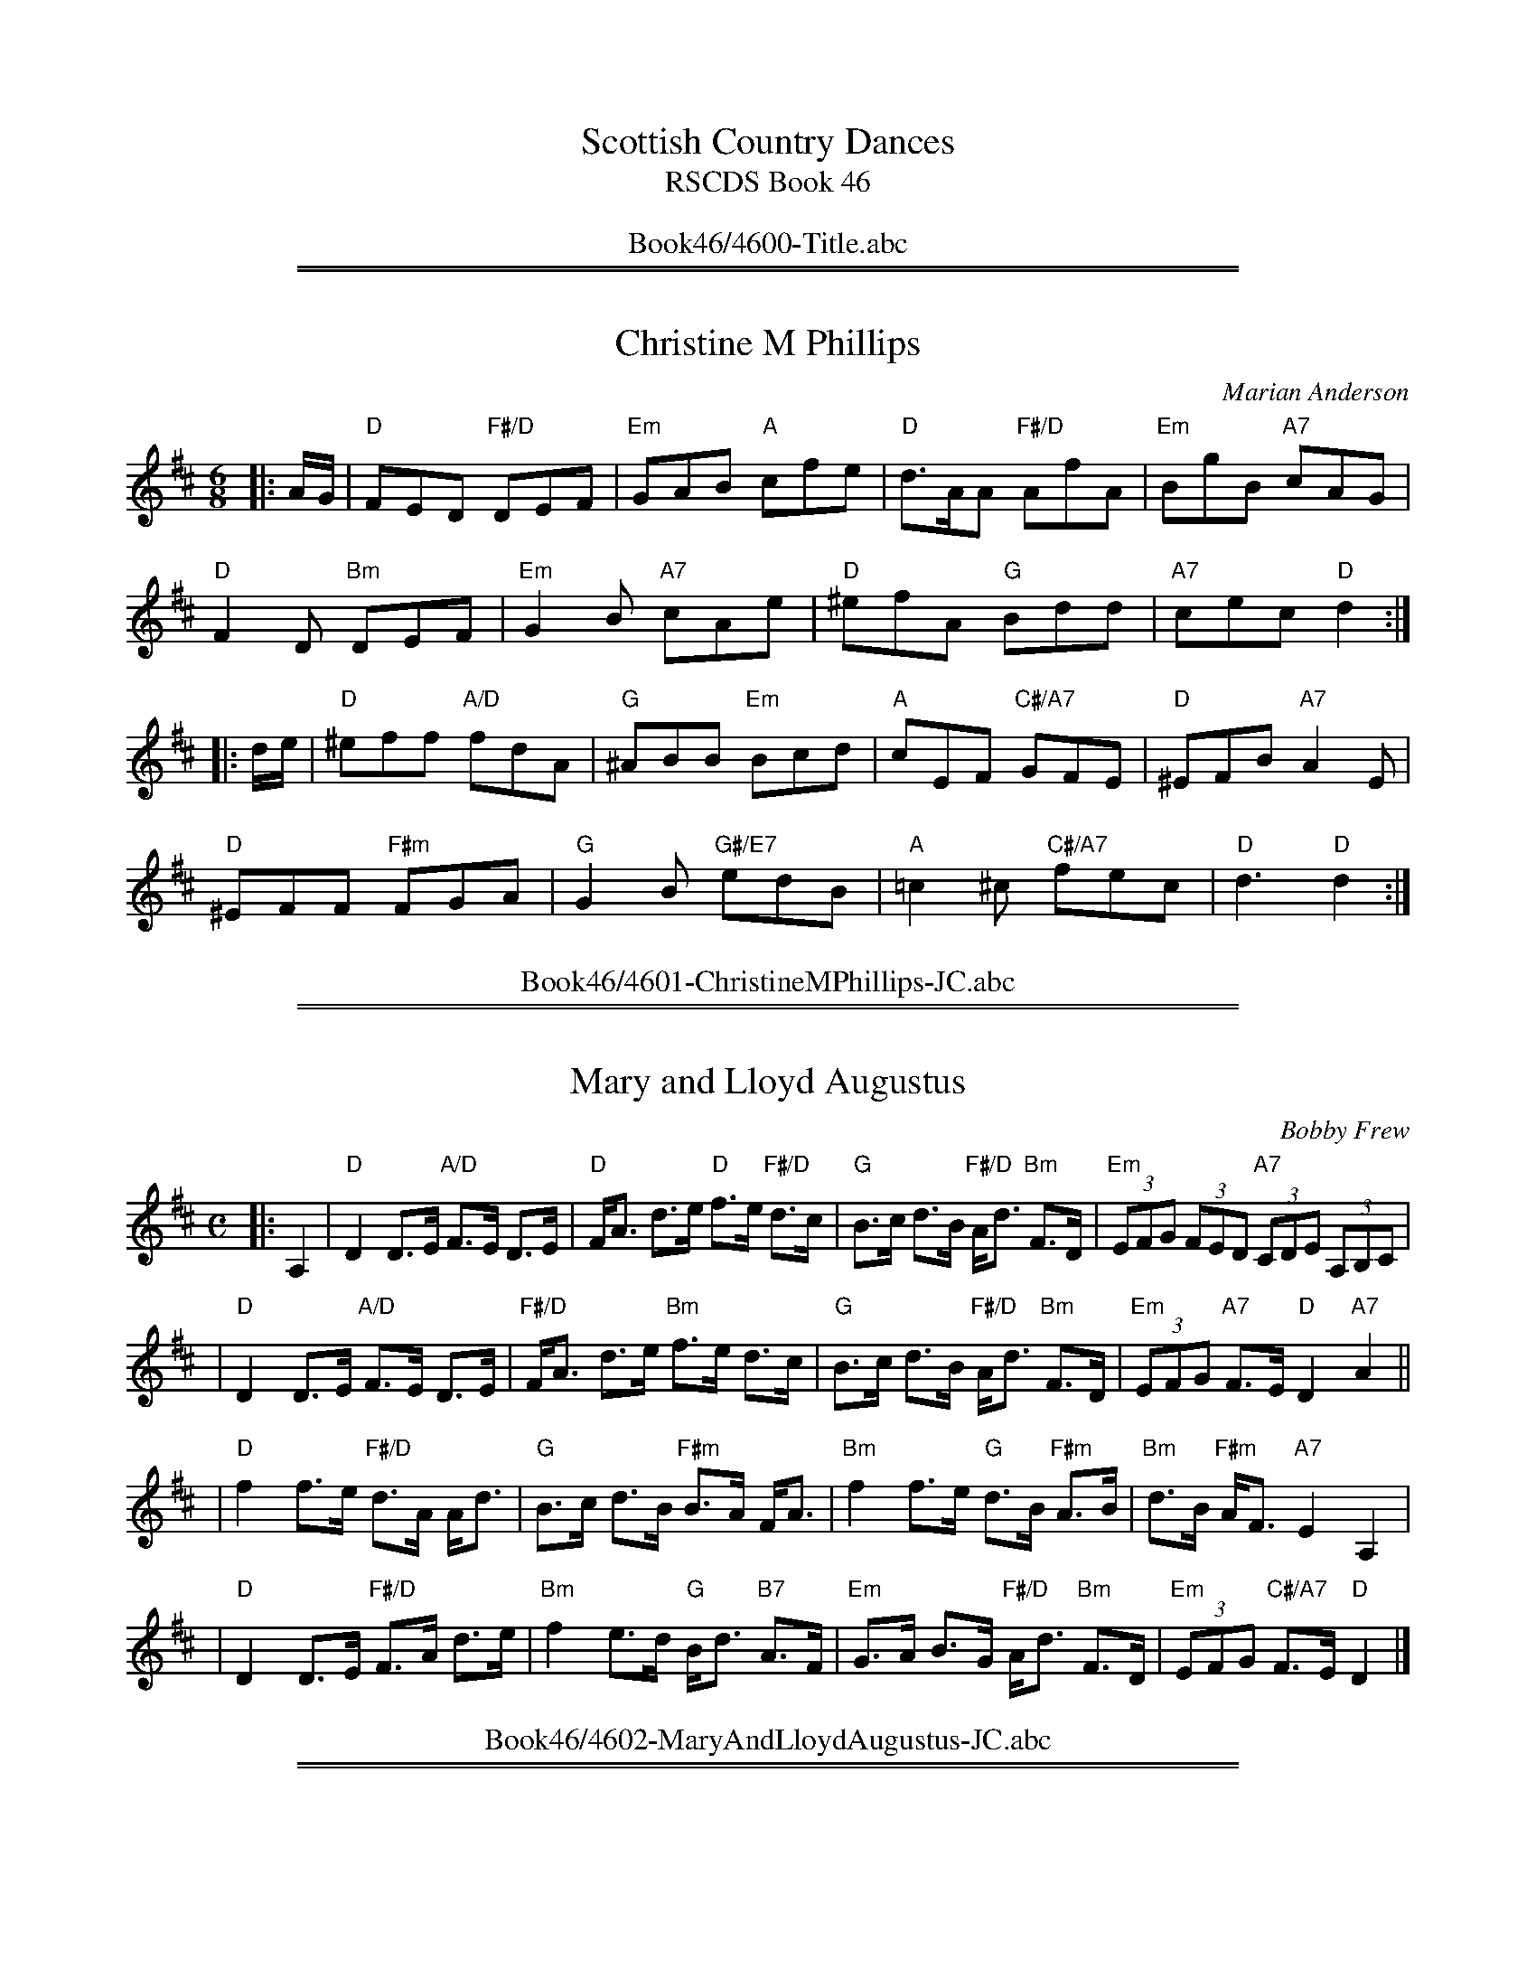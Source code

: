 
X: 4600
T: Scottish Country Dances
T: RSCDS Book 46
B: RSCDS Book 46
K:
%%center Book46/4600-Title.abc

%%sep 1 1 500
%%sep 1 1 500

X: 4601
T: Christine M Phillips
C: Marian Anderson
R: jig
Z: 2010 John Chambers <jc:trillian.mit.edu>
B: RSCDS 46-1
M: 6/8
L: 1/8
K: D
|: A/G/ |\
"D"FED "F#/D"DEF | "Em"GAB "A"cfe | "D"d>AA "F#/D"AfA | "Em"BgB "A7"cAG |
"D"F2D "Bm"DEF | "Em"G2B "A7"cAe | "D"^efA "G"Bdd | "A7"cec "D"d2 :|
|: d/e/ |\
"D"^eff "A/D"fdA | "G"^ABB "Em"Bcd | "A"cEF "C#/A7"GFE | "D"^EFB "A7"A2E |
"D"^EFF "F#m"FGA | "G"G2B "G#/E7"edB | "A"=c2^c "C#/A7"fec | "D"d3 "D"d2 :|
%%center Book46/4601-ChristineMPhillips-JC.abc

%%sep 1 1 500
%%sep 1 1 500

X: 4602
T: Mary and Lloyd Augustus
C: Bobby Frew
R: strathspey
B: RSCDS 46-2 p.5
N: Recommended tune for The Gardeners' Fantasia
Z: 2010 John Chambers <jc:trillian.mit.edu>
M: C
L: 1/8
K: D
|: A,2 \
| "D"D2 D>E "A/D"F>E D>E | "D"F<A d>e "D"f>e "F#/D"d>c \
| "G"B>c d>B "F#/D"A<d "Bm"F>D | "Em"(3EFG (3FED "A7"(3CDE (3A,B,C |
| "D"D2 D>E "A/D"F>E D>E | "F#/D"F<A d>e "Bm"f>e d>c \
| "G"B>c d>B "F#/D"A<d "Bm"F>D | "Em"(3EFG "A7"F>E "D"D2"A7"A2 ||
| "D"f2 f>e "F#/D"d>A A<d | "G"B>c d>B "F#m"B>A F<A \
| "Bm"f2 f>e "G"d>B "F#m"A>B | "Bm"d>B "F#m"A<F "A7"E2A,2 |
| "D"D2 D>E "F#/D"F>A d>e | "Bm"f2 e>d "G"B<d "B7"A>F \
| "Em"G>A B>G "F#/D"A<d "Bm"F>D | "Em"(3EFG "C#/A7"F>E "D"D2 |]
%%center Book46/4602-MaryAndLloydAugustus-JC.abc

%%sep 1 1 500
%%sep 1 1 500

X: 03
T: Scott Meikle
C: George Meikle
R: reel
B: RSCDS 46-3 p.7
N: George has published a slightly different version in his book "Originally Mine".
Z: 2005 John Chambers <jc:trillian.mit.edu>
M: C|
L: 1/8
K: F
AG \
|:"F"FAcd "C7"cAGA | "F"FAcd "C7"cAGA | "F"FAcd "F"cB"F#dim"Ac | "Gm"B2G2 "D/Gm"G3c |
| "C"ecfc "E/C"gcfc | "C"ecgc "G/C"fcec | "C"ecdc "G/C7"dcde |1 "A/F"f2e2 "Gm"d2"C"c2 :|2 "F"f4 f2c2 |
|:"F"fcgc "C7"acgc | "F"fcac "A/F"gcfc | "A/F"fcgc "F"acgc | "C7"e2c2 "E/C7"c3c |
| "C"ecfc "E/C"gcfc | "C7"ecfc "Gm"gc"C"fc | "C"ecdc "G/C7"dcde |1 "A/F"f2e2 "Gm"d2"C"c2 :|2 "F"f4 f2 |]
%%center Book46/4603-ScottMeikle-JC.abc

%%sep 1 1 500
%%sep 1 1 500

X: 1
T: Barbara's Strathspey
C: Mady Newfield
R: strathspey
Z: 2010 John Chambers <jc:trillian.mit.edu>
B: RSCDS 46-4 p.9
M: C
L: 1/16
K: F
D3E \
|:"Dm"F3E F3d "F"c3A F3A | "C"G3E C3E "E/C"G4 A3G \
| "D/Bb"F3G F3D "Gm"GF3 ED3 | "A"A4 A,4 "C#/A"[A4E4] "Dm"[F3D4]G |
| "F"A3F A,3A "C"G4 "Am"A3E | "Dm"F3G A3F "Gm"B4 A3G \
| "A/F"A3F c3A "C"G4 E3C | "Bb"DF3 "C7"F3G "F"F4 F3G |
| "F"A3F C3A "C"[G4E4] "C#/A"A3E | "Dm"F3D A,3F "C#/A"[E4A,4] "Dm"[F3A,4]E \
| "Bb"DF3 F3D "A/F"C3F Ac3 | "Gm"c3B A3B "C7"G4 F3G |
| "F"A3F c3A "E/C"G4 F3E | "Dm"F3E D3G "Bb"F4 E3D \
| "A/F"C3A c3A "C"G4 "Am"E3C |1 "Gm"[DB,4]F3 "C7"[F3B,4]G "F"[F4A,4] "A7"DE :|2 "Gm"[DB,4]F3 "C7"[FB,4]3G "F"[F4A,4] |]
%%center Book46/4604-BarbarasStrathspey-JC.abc

%%sep 1 1 500
%%sep 1 1 500

X: 05
T: Catherine Margaret Hall
C: Jimmy Ritchie
R: reel
B: RSCDS 46-5 p.11
N: Recommended tune for The Missing Turn
Z: 2010 John Chambers <jc:trillian.mit.edu>
M: C|
L: 1/16
K: A
e2 |\
"A"c4 "E7"cdcB | "C#/A"A2c2 "A"E2cd | "A"e3e "E7"fec2 | "A"e4 "C#m"e2fg |\
"F#m"a3f "E"g3e | "D/Bm"f2e2 "C#/A"c2A2 | "B/E"B2e2 "F#/B7"^d2f2 | "G#/E"e2d2 "E7"c2B2 |
"A"c4 "E7"cdcB | "C#/A"A2c2 "A"E2cd | "A"e3e "E7"fec2 | "A"e4 "C#m"e2fg |\
"F#m"a3f "C#m"g3e | "D"fgfe "A"c2A2 | "Bm"B3A "E7"F2E2 | "A"A4- "A"A2"C#7"c2 ||
"F#m"f3f "C#/F#m"f2c2 | "F#m"a2g2 "C#/F#m"f2c2 | "F#m"f3g "C#m"a2g2 | "A/F#m"f4- "B7"f2gf |\
"E"e3e "G#/E"e2Be | "B7"g2f2 "E"efga | "F#m"b2a2 "B7"g2f2 | "E"e2d2 "G#/E7"c2B2 |
"A"c4 "E7"cdcB | "A"A2c2 "C#/A"E2cd | "A"e3e "E7"fec2 | "A"e4 "C#m"e2fg |\
"F#m"a3f "C#m"g3e | "D"fgfe "F#m"c2A2 | "Bm"B3A "E7"F2E2 | "A"A4- "A"A2 |]
%%center Book46/4605-CatherineMargaretHall-JC.abc

%%sep 1 1 500
%%sep 1 1 500

X: 1
T: Bonnie Glenfarclas
C: Frank Thomson
R: strathspey
B: RSCDS 46-6 p.13
N: Recommended tune for The Bonnie Tree
Z: 2011 John Chambers <jc:trillian.mit.edu>
M: C
L: 1/8
K: F
|: c2 \
| "F"f2 c>A "A/F"F2 G>A | "Gm"B>A B>G "C7"E<C E<G \
| "F"F2 A>c "Dm"f>g a>f | "B/G"d<g g>f "C7"ec de |
| "F"f2 "Am"c>A "Dm"F2 G>A | "Gm"B>A B>G "C7"E<C D>E \
| "A/F"F2 A>c "Dm"f>g a>f | "Bb/Gm"d>g "C7"e<c "F"f2 f>g |
| "Dm"a>g a<f "C/Am"e2 a>e | "Bb"d2 f>d "A/F7"c>A F<A \
| "Gm"B>c d>B "Am"A<c "Dm"e>f | "G7"d<g g>f "C"e<c f>g |
| "Dm"a>g a<f "A7"e2 a>e | "Bb"d2 "Bdim"f>d "C/F"c>A "Dm"F<A \
| "Gm"B>c d>B "Am"A<c "Dm"f<a | "Gm"d>g "C7"e<c "F"f2 :|
%%center Book46/4606-BonnieGlenfarclas2-JC.abc

%%sep 1 1 500
%%sep 1 1 500

X: 07
T: Miss Barbara Hay's Favourite
C: Robert Mackintosh
N: Robert Mackintosh's birthday seems to be unknown; he died in London in 1807.
R: jig
B: RSCDS 46-7 p.15
N: Recommended tune for Best Set in the Hall
Z: 2010 John Chambers <jc:trillian.mit.edu>
M: 6/8
L: 1/8
K: G
D |\
"G"G3 "D/G"gfg | "B/G"d3 "G"GAB | "Am"c2B "C#/A7"A2G | "D"FEF "F#/D"D3 |\
"G"G3 "D/G"gfg | "G"d3 "E/A7"gab | "F#/D"agf "C#/A"ed^c | "D"d3 "F#/D"D3 ||
"G"B/c/dB "B/G"gdB | "Am"c2a- "F#/D"acA | "G"B/c/dB "Em"G/A/BG | "C#/A"EFG "D"AFD |\
"G"B/c/dB "B/G"gdB | "C/Am"c2a- "Am"acA | "D/G"Bcd "F#/D7"cBA | "G"G3 "G"G2"D7"d/c/ ||
"G"Bcd "C/Am"ecB | "D"ABc "Bm"dBA | "Em"GAB "C"EFG | "C#/A"ABG "D"FED |\
"G"Bgd "C/Am"ecB | "D"ABc "B/G"dBG | "C/Am"EcB "D7"AGF | "G"G3 "G"G2"D7"c ||
"G"Bcd "C/Am"ecB | "D"ABc "Bm"dBA | "Em"GAB "C"EFG | "C#/A"AGF "D7"EFD |\
"B/G"GFG "A/D"AGA | "G"BAB "C/Am"cde | "D/G"dBG "D7"AFD | "G"G3 G,2 |]
%%center Book46/4607-MissBarbaraHaysFavourite-JC.abc

%%sep 1 1 500
%%sep 1 1 500

X: 08
T: MacPhail's Magic
C: Colin Dewar
B: RSCDS 46-8 p.17
R: reel
N: Recommended tune for High Society
Z: 2011 John Chambers <jc:trillian.mit.edu>
M: C|
L: 1/8
P: Play AABBA
K: F
C/D/E |\
"F"F2F2 "C/F"^GAFD | "F"CDFG "Dm"A2GF | "Gm"G2GA "D/Gm"BABc | "Bb/Gm"dcBA "C7"GFEC |
"F"F2FG "C7"^GAFD | "A/F"CDFG "F#dim"AcBA | "Gm"d/c/B AF "C7"GFED | "F"C2F2 F2 :|
|: "A/F7"F_E |\
"Bb"D2F2 "Gm"defd | "Am"e2c2 "F#dim"_e2dc | "Gm"d2B2 "E/C7"d2cB |
[1 "F"AB=Bc "A/F7"dcAF | "Bb"D2F2 "Gm"defd | "Am"e2c2 "F#dim"_e2dc | "Gm"d/c/B AF "C7"GFED | "F"C2F2 F2 :|
[2 "F"AfcA "C7"dBGE | "F"F2FG "C/F"^GAFD | "F"CDFG "D7"AcBA | "Gm"d/c/B AF "C7"GFED | "F"C2F2 F2 !d.C.!|]
%%center Book46/4608-MacPhailsMagic-JC.abc

%%sep 1 1 500
%%sep 1 1 500

X: 09
T: The Minister of Birse
R: strathspey
B: RSCDS 46-9 p.19
N: Recommended tune for The Flower of Glasgow
Z: 2010 John Chambers <jc:trillian.mit.edu>
M: C
L: 1/8
K: D
A, |\
"D"D2 F<A "G"B,2 "A7"C>A, | "D"D2 F>A "F#/D"d>A F>D |\
"Em"G<B "F#/D"F<A "G/Em"E>F G<E | "Bm"D<d "F#m"A>F "A7"A2 AA, |
"D"D2 F<A "G"B,2 "A7"C>A, | "D"D2 F>A "F#/D"d>A F>D |\
"G"G<B "B7"F<A "Em"E>F G<E | "F#/D"D<d A>F "A7"A2 (3ABc |]
"D"d>e f>d "F#/D"A<F D>F | "Em"E<e e>d "A7"cA Bc |\
"D"d>e f>d "F#/D"A<F D>F | "E/A"E<A "E7"A>^G "A"A2 (3ABc |
"Bm"d>e f>d "F#/D"A<F D>F | "G"G<g "Em"g>f "A"e>A B>c |\
"Bm"d<f "G"B<d "D"A>B A<F | "Em"E>D "A7"E<F "D"D2 D |]
%%center Book46/4609-MinisterOfBirse-JC.abc

%%sep 1 1 500
%%sep 1 1 500

X: 10
T: The Craigellachie Lasses
C: William Marshall
R: jig
B: RSCDS 46-10 p.21
N: Recommended tune for Links with St Petersburg
Z: 2011 John Chambers <jc:trillian.mit.edu>
M: 6/8
L: 1/8
K: D
A |\
"D"d2d "G"dcB | "A7"ABG "D"FED | "Bm"d2d "A/Bm"dcd | "G#/E"efd "A7"cBA |\
"D"d2d "G"dcB | "A"ABG "Bm"FED | "C#/A"ECA, "A"A,B,C | "D"D3 D2 :|
"A7"f/g/ |\
"D"afd "Bm"def | "E/A"gec "C#A"Ace | "D"fdA "Em"GBe | "C#/A"ecA "D"FGA |\
"Em"BGE "C#/A"EFG | "D"AFD "F#/D"DFA | "C#/A"ECA, "A"A,B,C | "D"D3 D2 ||
"A7"f/g/ |\
"D"afd "F#/D"afd | "C#/A"gec "A"gec | "D"fdA "A/D"fdA | "C#/A"ecA "A"ecA |\
"G"BGB "G#dim"dcB | "A/D"AFA "Bm"Bcd | "Em"Bgf "A7"edc | "D"d3 D2 |]
%%center Book46/4610-CraigellachieLasses-JC.abc

%%sep 1 1 500
%%sep 1 1 500

X: 11
T: Peggy Spouse MBE
C: Marian Anderson
R: strathspey
B: RSCDS 46-11 p.23
Z: 2011 John Chambers <jc:trillian.mit.edu>
M: 4/4
L: 1/8
K: D
A,2 |\
"D"D2 "A7"(3EDC "F#/D"D>F d>c | "G"B>A G>B, "A"C<E E2 |\
"F#m"F<A A>B "Bm"FE "D"D>A, | "Em"B,<G G>A "A7"E2 F>E |
"D"D2 "C#/A"(3EFG "D"A>B "F#/D"d>c | "G"B>A G>B, "A7"C<E E2 |\
"F#m"F<A (3ABc "A#/F#7"f>e "Bm"d>D | "Em"E>D "A7"E<F "D"D2 dc ||
"Bm"B2 B>d "A"c>E "F#/D"d>c | "G"B>c B>D "A7"C<E E2 |\
"F#/D"A<d d<e "Bm"f<d d<f | "Em"g>f e<B "A"c2 "F#/D"d>c |
"G"B2 B>d "A"c<E "Bm"d>c | "G"B>c d>D "A"C<E E2 |\
"D"A,<D D>F "G/Em"G>F E>D | "Em"(3B,CD "A7"E>C "D"D2 :|
%%center Book46/4611-PeggySpouseMBE-JC.abc

%%sep 1 1 500
%%sep 1 1 500

X: 12
T: The Turn of the Tide
C: Ian Hardie
R: jig
B: RSCDS 46-12 p.25
N: Recommended tune for The Zoologist
Z: 2011 John Chambers <jc:trillian.mit.edu>
M: 6/8
L: 1/8
K: Gm
d |\
"Gm"dDG "Bb/Gm"dcB | "Dm"ADD "F"FDC | "Gm"DGG "Dm"DAA | "Bb"DBB "A/F"cAF |\
"Gm"dDG "C7"dcB | "Dm"ADD "A/F"FDC | "Gm"DGD "D/Gm"ADB | "F"cAF "Gm"G2 :|
d |\
"Gm"ggg "Bb/Gm"gdB | "A/F"fff "F"fcA | "Bb"ddd "A/F"ccc | "Gm"BBB "Dm"AFD |\
"Gm"ggg "Bb/Gm"gdB | "A/F"fff "F"fcA | "Bb"ddd "Cm"ccc | "Dm"BAF "Gm"G2 ||
"d7"d |\
"Gm"ggg "D/Gm"gdB | "F"fff "A/F"fcA | "Bb"d/d/dd "F#dim"c/c/cc | "Gm"B/B/BB "Dm"AFD |\
"Gm"dDG "Bb/Gm"dcB | "Dm"ADD "F"FDC | "Gm"DGD "D/Gm"ADB | "F"cAF "Gm"G2 |]

%%center Book46/4612-TurnOfTheTide-JC.abc
%%sep 1 1 500
%%sep 1 1 500

X: 13
T: Snouts and Ears
O: Trad.
R: reel
B: RSCDS 46-13 p.29
N: Recommended tune for The President's Quadrille
N: This is for parts 1 and 5 of the dance.  The instructions say to use any good 32-bar reels for parts 2-4.
Z: 2011 John Chambers <jc:trillian.mit.edu>
M: 4/4
L: 1/8
K: A
P: Introduction
B2 |\
"A"c2A2 "E7"A3B | "C#m"c2e2 "A#/F#7"e2fe | "Bm"d2B2 "F#m"B3c | "Bm"d2a2 "E7"afed |
"A"c2A2 "C#/A"A3B | "A"c2e2 "F#7"e2fe | "Bm"d2B2 "E7"afed | "A"c2"D"A2 "A"A2e2 ||
P: Figures 1 and 5
"A"a2A2 "E7"A3B | "A"c2e2 "C#/A"a2"Cdim"ba | "B/E"g2e2 "E7"efga | "G#/E"b2e2 "E"e2"C#7"fg |
"F#m"agfe "E/A"d2c2 | "Bm"B2e2 "E7"efed | "D#/B7"c2A2 "E7"B2AB | "A"c2A2 "A"A2-"E"AB ||
"A"c2A2 "E7"A3B | "A"c2e2 "F#7"e2fe | "Bm"d2B2 "F#m"B3c | "Bm"d2a2 "E7"afed |
"A"c2A2 "E7"A3B | "C#m"c2e2 "A#/F#7"e2fe | "Bm"d2B2 "E7"afed | "A"c2"D"A2 "A"A2 |]
%%center Book46/4613-SnoutsAndEars-JC.abc

%%newpage
%%center OTHER TRANSCRIPTIONS
%%sep 3 1 500
%%sep 1 1 500

%%sep 1 1 500
%%sep 1 1 500

X: 1
T: Barbara's Strathspey
C: Mady Newfield
R: strathspey
Z: 2010 John Chambers <jc:trillian.mit.edu>
B: RSCDS 46-4
M: C
L: 1/16
K: F
D3E \
| "Dm"F3E F3d "F"c3A F3A | "C"G3E C3E G4 "e/A7"A3G \
| "Dm(Bb)"F3G F3D "Gm"GF3 ED3 | "A"A4 A,4 "c#/A"[A4E4] "Dm"[F3D4]G |
| "F"A3F A,3A "C"G4 "A(m)"A3E | "Dm"F3G A3F "Gm"B4 A3G \
| "F"A3F c3A "C"G4 E3C | "Bb"DF3 "C7"F3G "F"F4 F3G |]
[| "F"A3F C3A "C"[G4E4] "c#/A"A3E | "Dm"F3D A,3F "A"[E4A,4] "Dm"[F3A,4]E \
| "Bb"DF3 F3D "F"C3F Ac3 | "Gm"c3B A3B "C7"G4 F3G |
| "F"A3F c3A "e/C"G4 F3E | "Dm"F3E D3G "Bb"F4 E3D \
| "F"C3A c3A "C"G4 "(Am)"E3C | "Bb"DF3 "C7"F3G "F"[F4A,4] |]
%%center Book46/BarbarasStrathspey_F-JC.abc

%%sep 1 1 500
%%sep 1 1 500

X: 1
T: Barbara's Strathspey
C: Mady Newfield
R: strathspey
Z: 2010 John Chambers <jc:trillian.mit.edu>
B: RSCDS 46-4
M: C
L: 1/16
K: G
E3F \
| "Em"G3F G3e "G"d3B G3B | "D"A3F D3F A4 B3A \
| "e/C"G3A G3E "Am"AG3 FE3 | "B7"B4 B,4 [B4F4] "(Em)"[G3E4]A |
| "G"B3G B,3B "D"A4 B3F | "Em"G3A B3G "Am"c4 B3A \
| "G"B3G d3B "D"A4 F3D | "C"EG3 "D7"G3A "G"G4 G3A |]
[| "G"B3G D3B "B7"[A4F4] B3F | "Em"G3E B,3G "B"[F4B,4] [G3B,4]F \
| "C"EG3 G3E "b/G"D3G Bd3 | "Am"d3c B3c "D7"A4 G3A |
| "G"B3G d3B "D"A4 G3F | "Em"G3F E3A "C"G4 F3E \
| "G"D3B d3B "D"A4 F3D | "C(Am)"EG3 "D7"G3A "G"[G4B,4] |]
%%center Book46/BarbarasStrathspey_G-JC.abc

%%sep 1 1 500
%%sep 1 1 500

X: 1
T: Bonnie Glenfarclas    [F]
C: Frank Thomson
R: strathspey
O: RSCDS 46-6
B: RSCDS 46-6
Z: 2011 John Chambers <jc:trillian.mit.edu>
M: C
L: 1/8
K: F
c2 \
| "F"f2 c>A F2 G>A | "Gm"B>A B>G "C7"E<C E<G \
| "F"F2 A>c "Dm"f>g a>f | "G7"d<g g>f "C7"ec de |
y3 \
| "F"f2 c>A "Dm"F2 G>A | "Gm"B>A B>G "C7"E<C D>E \
| "F"F2 A>c "Dm"f>g a>f | "Gm"d>g "C7"e<c "F"f2 |]
f>g \
| "Dm"a>g a<f "Am"e2 a>e | "Bb"d2 f>d "F7"c>A F<A \
| "Gm"B>c d>B "Am"A<c "Dm"e>f | "G"d<g g>f "C"e<c f>g |
y3 \
| "Dm"a>g a<f "A7"e2 a>e | "Bb"d2 "(Bdim)"f>d "F"c>A "(Dm)"F<A \
| "Gm"B>c d>B "Am"A<c "Dm"f<a | "Gm"d>g "C7"e<c "F"f2 |]
%%center Book46/BonnieGlenfarclas_F-JC.abc

%%sep 1 1 500
%%sep 1 1 500

X: 06
T: Bonnie Glenfarclas
C: Frank Thomson
R: strathspey
O: RSCDS 46-6
B: RSCDS 46-6
Z: 2011 John Chambers <jc:trillian.mit.edu>
M: C
L: 1/8
K: F
c2 \
| "F"f2 c>A "A/F"F2 G>A | "Gm"B>A B>G "C7"E<C E<G \
| "F"F2 A>c "Dm"f>g a>f | "B/G"d<g g>f "C7"ec de |
y3 \
| "F"f2 "A/F"c>A "Dm"F2 G>A | "Gm"B>A B>G "C7"E<C D>E \
| "A/F"F2 A>c "Dm"f>g a>f | "Bb/Gm"d>g "C7"e<c "F"f2 |]
f>g \
| "Dm"a>g a<f "C/Am"e2 a>e | "Bb"d2 f>d "A/F7"c>A F<A \
| "Bb"B>c d>B "Am"A<c "Dm"e>f | "G7"d<g g>f "C"e<c f>g |
y3 \
| "Dm"a>g a<f "A7"e2 a>e | "Bb"d2 "Bdim"f>d "C/F"c>A "Dm"F<A \
| "Gm"B>c d>B "Am"A<c "Dm"f<a | "Gm"d>g "C7"e<c "F"f2 |]
%%center Book46/Bonnie_Glenfarclas_JC-F-16-4.abc

%%sep 1 1 500
%%sep 1 1 500

X: 1
T: Catherine Margaret Hall
C: Jimmy Ritchie
R: reel
B: RSCDS Graded 2 #5
Z: 2010 John Chambers <jc:trillian.mit.edu>
M: C|
L: 1/16
K: A
e2 |\
"A"c4 "E7"cdcB | "A"A2c2 E2cd | "A"e3e "E7"fec2 | "A"e4 "C#m"e2fg |\
"F#m"a3f "E"g3e | "Bm"f2e2 "A"c2A2 | "E"B2e2 "B7"^d2f2 | "E7"e2d2 c2B2 |
y3 \
"A"c4 "E7"cdcB | "A"A2c2 E2cd | "A"e3e "E7"fec2 | "A"e4 "C#m"e2fg |\
"F#m"a3f "C#m"g3e | "D"fgfe "A"c2A2 | "Bm"B3A "E7"F2E2 | "A"A6 |]
c2 |\
"F#m"f3f f2c2 | "F#m"a2g2 f2c2 | "F#m"f3g "C#m"a2g2 | "F#m"f4- "B7"f2gf |\
"E"e3e e2Be | "B7"g2f2 "E"efga | "F#m"b2a2 "B7"g2f2 | "E7"e2d2 c2B2 |
y3 \
"A"c4 "E7"cdcB | "A"A2c2 "A"E2cd | "A"e3e "E7"fec2 | "A"e4 "C#m"e2fg |\
"F#m"a3f "C#m"g3e | "D"fgfe "A"c2A2 | "Bm"B3A "E7"F2E2 | "A"A6 |]
%%center Book46/CatherineMargaretHall_A-JC.abc

%%sep 1 1 500
%%sep 1 1 500

X: 1
T: Christine M Phillips
C: Marian Anderson
R: jig
Z: 2010 John Chambers <jc:trillian.mit.edu>
B: RSCDS 46-1
M: 6/8
L: 1/8
K: D
A/G/ |\
"D"FED DEF | "Em"GAB "A7"cfe | "D"d>AA AfA | "Em"BgB "A7"cAG | "D"F2D "Bm"DEF |
"Em"G2{A}B "A7"cAe | "D"^efA "G"Bdd | "A7"cec "D"d2 :: d/e/ | "D"^eff fdA | "G"^ABB "Em"Bcd |
"A"cEF GFE | "D"^EFB "A7"A2E | "D"^EFF "F#m"FGA | "G"G2B "E7"edB | "A"=c2^c fec | "D"d3 d2 :|
%%center Book46/ChristineMPhillips_D3-JC.abc

%%sep 1 1 500
%%sep 1 1 500

X: 1
T: Christine M Phillips
C: Marian Anderson
R: jig
Z: 2010 John Chambers <jc:trillian.mit.edu>
B: RSCDS 46-1
M: 6/8
L: 1/8
K: D
A/G/ |\
"D"FED DEF | "Em"GAB "A7"cfe | "D"d>AA AfA | "Em"BgB "A7"cAG |
"D"F2D "Bm"DEF | "Em"G2B "A7"cAe | "D"^efA "G"Bdd | "A7"cec "D"d2 :|
|: d/e/ |\
"D"^eff fdA | "G"^ABB "Em"Bcd | "A"cEF GFE | "D"^EFB "A7"A2E |
"D"^EFF "F#m"FGA | "G"G2B "E7"edB | "A"=c2^c fec | "D"d3 d2 :|
%%center Book46/ChristineMPhillips_D4-JC.abc

%%sep 1 1 500
%%sep 1 1 500

X: 4601
T: Christine M Phillips
C: Marian Anderson
R: jig
Z: 2010 John Chambers <jc:trillian.mit.edu>
N: Fixed the notes poorly written as flatted followed by the same note raised;
N: rewrote them as the next-lower note sharped.
B: RSCDS 46-1 p.3
M: 6/8
L: 1/8
K: D
|: A/G/ |\
"D"FED "F#/D"DEF | "Em"GAB "A"cfe | "D"d>AA "F#/D"AfA | "Em"BgB "A7"cAG \
"D"F2D "Bm"DEF | "Em"G2B "A7"cAe | "D"^efA "G"Bdd | "A7"cec "D"d2 :|
|: d/e/ |\
"D"^eff "A/D"fdA | "G"^ABB "Em"Bcd | "A"cEF "C#/A7"GFE | "D"^EFB "A7"A2E \
"D"^EFF "F#m"FGA | "G"G2B "G#/E7"edB | "A"=c2^c "C#/A7"fec | "D"d3 "D"d2 :|
%%center Book46/Christine_M_Phillips2_JC-D-32-2.abc

%%sep 1 1 500
%%sep 1 1 500

X: 1
T: Craigellachie Lasses
C: William Marshall
R: jig
Z: 1997 by John Chambers <jc:trillian.mit.edu>
M: 6/8
L: 1/8
K: D
A \
| "D"d2d "G"dcB | "A7"A>BG "D"F>ED | "D"d2d  "Bm"d>cd | "E7"e>fd "A7"c>BA \
| "D"d2d "G"dcB | "A7"A>BG "D"F>ED | "A7"E>CA, A,>B,C | "D"D3- D2 :|
f/g/ \
| "D"afd def | "A7"gec Ace | "D"fdA "G"GBd | "A7"ecA "(D)"FGA \
| "Em"BGE EFG | "D"AFD DFA | "A7" E>CA, A,>B,C | "D"D3- D2 |]
f/g/ \
| "D"afd afd | "A7"gec gec | "D"fdA fdA | "A7"ecA ecA \
| "G"BGB dcB | "D"AFA "G"Bcd | "Em"Bgf "A7"edc | "D"d3- d2 |]
%%center Book46/CraigellachieLasses-JC.abc

%%sep 1 1 500
%%sep 1 1 500

X: 1
T: General Garibaldi's Reel
C: Trad
O: RSCDS 46-8
R: reel
Z: 2010 John Chambers <jc:trillian.mit.edu>
M: C|
L: 1/8
K: D
A |\
"D"d2FA dcBA | "G"BcdB "D"AFDF | "G"G2BG "D"F2AF | "Em"GFED "A7"CECA, |
"D"d2FA dcBA | "G"BcdB "D"AFDF | "G"GABG "D"FA"G"dg | "A7"fdec "D"d2d |]
[| A |\
"D"d2fd adfa | "G"gfed "A7"cecA | "Bm"d2fd "D"adfa | "Em"gf"A7"ec "D"(3ddd dA |
"Bm"d2fd ad"B7/d#"fa | "Em"gfed "A"cecA | "G"BGGB "D"AF"G"Gg | "A7"fdec "D"d2d |]
%%center Book46/GeneralGaribaldisR_D4-JC.abc

%%sep 1 1 500
%%sep 1 1 500

X: 1
T: MacPhail's Magic
C: Colin Dewar
B: RSCDS 46-8
R: reel
Z: 2011 John Chambers <jc:trillian.mit.edu>
M: C|
L: 1/8
K: F
C/D/E |\
"F"F2F2 ^GAFD | "F"CDFG "Dm"A2GF | "Gm"G2GA BABc | "Gm"dcBA "C7"GFEC |
"F"F2FG "C7"^GAFD | "F"CDFG "F#dim"AcBA | "Gm"d/c/B AF "C7"GFED | "F"C2F2 F2 :|
|: "F7"F_E |\
"Bb"D2F2 "Gm"defd | "Am"e2c2 "F#dim"_e2dc | "Gm"d2B2 "C7"d2cB |
[1 "F"AB=Bc "F7"dcAF | "Bb"D2F2 "Gm"defd | "Am"e2c2 "F#dim"_e2dc | "Gm"d/c/B AF "C7"GFED | "F"C2F2 F2 :|
[2 "F"AfcA "C7"dBGE | "F"F2FG ^GAFD | "F"CDFG "D7"AcBA | "Gm"d/c/B AF "C7"GFED | "F"C2F2 F2 |]
%%center Book46/MacPhailsMagic_F-JC.abc

%%sep 1 1 500
%%sep 1 1 500

X: 1
T: Mary and Lloyd Augustus
C: Bobby Frew
R: strathspey
Z: 2010 John Chambers <jc:trillian.mit.edu>
B: RSCDS Graded 2 #2
M: C
L: 1/8
K: D
A,2 \
| "D"D2 D>E F>E D>E | "D"F<A d>e f>e d>c \
| "G"B>c d>B "D"A<d F>D | "Em"(3EFG (3FED "A7"(3CDE (3A,B,C ||
y3 \
| "D"D2 D>E F>E D>E | "D"F<A d>e "Bm"f>e d>c \
| "G"B>c d>B "D"A<d F>D | "Em"(3EFG "A7"F>E "D"D2 |]
A2 \
| "D"f2 f>e d>A B<d | "G"B>c d>B "D"B>A F<A \
| "F#m"f2 f>e "Bm"d>B A>B | "Em"d>B A<F "A7"E2 ||
A,2 \
| "D"D2 D>E "/c#"F>A d>e | "Bm"f2 e>d "G"B<d "B7/d#"A>F \
| "Em"G>A B>G "D"A<d "Bm"F>D | "Em"(3EFG "A7"F>E "D"D2 |]
%%center Book46/MaryAndLloydAugustus_D-JC.abc

%%sep 1 1 500
%%sep 1 1 500

X: 1
T: The Minister of Birse
R: strathspey
B: RSCDS 46-9
Z: 2010 John Chambers <jc:trillian.mit.edu>
M: C
L: 1/8
K: D
A, |\
"D"D2 F<A "G"B,2 "A7"C>A, | "D"D2 F>A d>A F>D |\
"Em"G<B "D"F<A "Em"E>F G<E | "Bm"D<d "F#m"A>F "A7"A2 AA, |
"D"D2 F<A "G"B,2 "A7"C>A, | "D"D2 F>A d>A F>D |\
"G"G<B "B7"F<A "Em"E>F G<E | "D"D<d A>F "A7"A2 (3ABc |]
"D"d>e f>d A<F D>F | "Em"E<e e>d "A7"cA Bc |\
"D"d>e f>d A<F D>F | "A"E<A "E7"A>^G "A"A2 (3ABc |
"D"d>e f>d A<F D>F | "G"G<g "Em"g>f "A"e>A B>c |\
"Bm"d<f "G"B<d "D"A>B A<F | "Em"E>D "A7"E<F "D"D2 D |]
%%center Book46/MinisterOfBirse_D4-JC.abc

%%sep 1 1 500
%%sep 1 1 500

X: 1
T: Miss Barbara Hay's Favorite
C: Robert Mackintosh
N: Robert Mackintosh's birthday seems to be unknown; he died in London in 1807.
N: Chords by John Chambers; some are inferred from the bass note.
N: The Bm chord in the next-to-last bar is written out and is a bit unusual.
R: jig
Z: 2010 John Chambers <jc:trillian.mit.edu>
M: 6/8
L: 1/8
K: G
|: "G"G3 (Tgfg) | d3 GAB | "C"Tc2B "A7"A2G | "D"(TFEF) D3 \
|  "G"G3 (Tgfg) | d3 "A7"gab | "D"agf "A7"ed^c | "D"[d3A3F3] D3 :|
|: "G"(B/c/dB) gdB | "D7"c2a- acA | "G"(B/c/d)B (G/A/B)G | "C"EFG "D"AFD \
|  "G"(B/c/dB) gdB | "D7"c2a- acA | "G"Bcd cBA | "D"[G3D3B,3] "G"[G2D2B,2] :|
d/c/ \
| "G"Bcd "C"ecB | "D"ABc "Bm"dBA | "Em"GAB "C"EFG | "A7"ABG "D"FED \
| "G"Bgd "C"ecB | "D"ABc "Bm"dBG | "C"EcB "D"AGF | "G"[G3D3B,3] B,2c |
| "G"Bcd "C"ecB | "D"ABc "Bm"dBA | "Em"GAB "A7"EFG | "D"AGF "D7"EFD \
| "G"(TGFG) "D"AGA | "G"BAB "C"cde | "G"dBG "Bm"AFD | "G"[G3D3B,3] G,2 |]
%%center Book46/MissBarbaraHaysFavorite_G-JC.abc

%%sep 1 1 500
%%sep 1 1 500

X: 1
T: Miss Barbara Hay's Favorite
C: Robert Mackintosh
N: Robert Mackintosh's birthday seems to be unknown; he died in London in 1807.
N: Chords by John Chambers, modified from Mackintosh's during rehearsals.
R: jig
Z: 2010 John Chambers <jc:trillian.mit.edu>
M: 6/8
L: 1/8
K: G
d \
|: "G"G3 Tgfg | "G"d3 GAB | "Am"Tc2B "A7"A2G | "D7"TFEF D3 \
|  "G"G3 Tgfg | "G"d3 "A7"gab | "D"agf "A7"ed^c | "D"d3 D3 :|
|: "G"B{c}dB gdB | "Am"c2a- acA | "G"B{c}dB "Em"G{A}BG | "C"EFG "D7"AFD \
|  "G"B{c}dB gdB | "Am"c2a- acA | "G"Bcd "D7"cBA | "G"G3- G2 :|
|: d/c/ \
| "G"Bcd "Em"ecB | "Am"ABc "D7"dBA | "G"GAB "Em"EFG | "A7"ABG "D"FED \
| "G"Bgd "Am"ecB | "D7"ABc "G"dBG | "C"EcB "D"AGF | "G"G3- G2 ||
c \
| "G"Bcd "Am"ecB | "D7"ABc "G"dBA | "Em"GAB "A7"EFG | "D"AGF "D7"EFD \
| "G"TGFG "D"AGA | "G"BAB "C"cde | "G"dBG "D7"AFD | "G"G3- G2 :|
%%center Book46/MissBarbaraHaysFavorite_G64-JC.abc

%%sep 1 1 500
%%sep 1 1 500

X: 1
T: Scott Meikle
C: George Meikle
R: reel
B: RSCDS 46-3
N: George has published a slightly different version in his book "Originally Mine".
Z: 2005 John Chambers <jc:trillian.mit.edu>
M: C|
L: 1/8
K: F
AG \
|:"F"FAcd "C7"cAGA | "F(Dm)"FAcd "C7"cAGA |  "F"FAcd "D7"cBAc | "Gm"B2G2 "(G7)"G3^d |
| "C"ecfc gcfc | "C"ecgc fcec |  "C"ec=Bc "C7"dcde |1 "F"f2e2 "C7"d2c2 :|2 "F"f4 f2c2 |
|:"F"fcgc "C7"acgc | "F"fcac gcfc |  "F"fcgc acgc | "C7"e2c2 c3d |
| "C"ecfc gcfc | "C"ecfc gcfc | "C"ec=Bc "C7"dcde |1 "F"f2e2 "C7"d2c2 :|2 "F"f4 f2 |]
%%center Book46/ScottMeikle_F4-JC.abc

%%sep 1 1 500
%%sep 1 1 500

X: 1
T: Scott Meikle
C:\251 George Meikle
B: George Meikle "Originally Mine" p.6
R: reel
Z: 2010 John Chambers <jc:trillian.mit.edu>
M: 4/4
L: 1/8
K: F
AG \
|:"F"FAcd "E/C7"cA^GA | "Dm"FAcd "C7"cA^GA \
| "F"FAcd "F#/D7"cBAc | "Gm"B2G2 "G7"G2-G^d |
  "C"eGfG "G7"gGfG | "C"eGgG "B/G7"fGeG \
| "C"ec=Bc "E/C7"dcde |1 "F"fAeA "C7"dAcA :|2 "F"f2c2 "C7"d2e2 ||
|:"F"fcgc "E/C"acgc | "Dm"fcac "C7"gcfc \
| "F"fcgc "A/F"acgc | "G/C7"e2c2 "C7"c2-cd |
  "C"ecfc "G/C"gcfc | "C"ecgc "G/C"fcec \
| "C"ec=Bc "E/C7"dcde |1 "F"fAeA "C7"dAcA :|2 "F"f4 "F"f4 |]
%%begintext align
This was written for my son Scott and is probably the favourite of my compositions. It is one of these
tunes which have something about them which always seems to get the Country Dancers "going".  I first
recorded this as the original for John Drewry's "Crossing the Line" on one of the Highlander CD's.
Alice McLean used the tune as the original tune for a dance included in her "Laurieston Collection"
which she wrote for Scott after he had been asked to dance for the Queen at a special function in
Edinburgh City Chambers to celebrate 75 years of the RSCDS.
%%endtext
%%center Book46/Scott_Meikle-JC.abc

%%sep 1 1 500
%%sep 1 1 500

X: 1
T: Scott Meikle
C: George Meikle
R: reel
Z: 2005 John Chambers <jc:trillian.mit.edu>
M: C|
L: 1/8
K: F
AG \
|: "F"FAcd "C7/E"cA^GA | "Dm"FAcd "C7"cA^GA \
|  "F"FAcd "D7/F#"cBAc | "Gm"B2G2 "G7"G3^d |
|  "C"eGfG "G7"gGfG | "C"eGgG "G7/B"fGeG \
|  "C"ec=Bc "C7/E"dcde |1 "F"fAeA "C7"dAcA :|2 "F"f2c2 "C7"d2e2 |
|: "F"fcgc "C/E"acgc | "Dm"fcac "C7"gcfc \
|  "F"fcgc "A/F"acgc | "C7/G"e2c2 "C7"c3d |
| "C"ecfc "/G"gcfc | "C"ecfc "/G"gcfc \
| "C"ec=Bc "C7/E"dcde |1 "F"fAeA "C7"dAcA :|2 "F"f4 f2 |]
%%center Book46/Scott_Meikle_F-JC.abc
